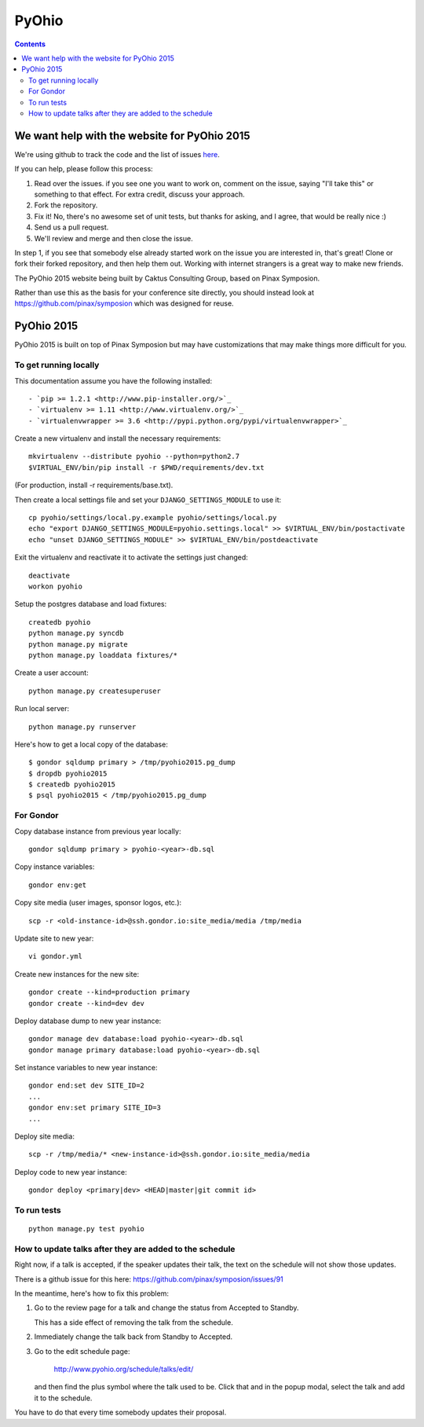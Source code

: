 ++++++
PyOhio
++++++

.. contents::


We want help with the website for PyOhio 2015
=============================================

We're using github to track the code and the list of issues
`here <https://github.com/pyohio/pyohio/issues>`_.

If you can help, please follow this process:

1.  Read over the issues.  if you see one you want to work on, comment
    on the issue, saying "I'll take this" or something to that effect.
    For extra credit, discuss your approach.

2.  Fork the repository.

3.  Fix it!  No, there's no awesome set of unit tests, but thanks for
    asking, and I agree, that would be really nice :)

4.  Send us a pull request.

5.  We'll review and merge and then close the issue.

In step 1, if you see that somebody else already started work on the
issue you are interested in, that's great!  Clone or fork their forked
repository, and then help them out.  Working with internet strangers is
a great way to make new friends.

The PyOhio 2015 website being built by Caktus Consulting Group, based on
Pinax Symposion.

Rather than use this as the basis for your conference site directly, you
should instead look at https://github.com/pinax/symposion which was
designed for reuse.

PyOhio 2015
============

PyOhio 2015 is built on top of Pinax Symposion but may have
customizations that may make things more difficult for you.

To get running locally
----------------------

This documentation assume you have the following installed::

- `pip >= 1.2.1 <http://www.pip-installer.org/>`_
- `virtualenv >= 1.11 <http://www.virtualenv.org/>`_
- `virtualenvwrapper >= 3.6 <http://pypi.python.org/pypi/virtualenvwrapper>`_

Create a new virtualenv and install the necessary requirements::

    mkvirtualenv --distribute pyohio --python=python2.7
    $VIRTUAL_ENV/bin/pip install -r $PWD/requirements/dev.txt

(For production, install -r requirements/base.txt).

Then create a local settings file and set your ``DJANGO_SETTINGS_MODULE`` to use it::

    cp pyohio/settings/local.py.example pyohio/settings/local.py
    echo "export DJANGO_SETTINGS_MODULE=pyohio.settings.local" >> $VIRTUAL_ENV/bin/postactivate
    echo "unset DJANGO_SETTINGS_MODULE" >> $VIRTUAL_ENV/bin/postdeactivate

Exit the virtualenv and reactivate it to activate the settings just changed::

    deactivate
    workon pyohio

Setup the postgres database and load fixtures::

    createdb pyohio
    python manage.py syncdb
    python manage.py migrate
    python manage.py loaddata fixtures/*

Create a user account::

    python manage.py createsuperuser


Run local server::

    python manage.py runserver

Here's how to get a local copy of the database::

    $ gondor sqldump primary > /tmp/pyohio2015.pg_dump
    $ dropdb pyohio2015
    $ createdb pyohio2015
    $ psql pyohio2015 < /tmp/pyohio2015.pg_dump

For Gondor
--------------
Copy database instance from previous year locally::

    gondor sqldump primary > pyohio-<year>-db.sql

Copy instance variables::

    gondor env:get

Copy site media (user images, sponsor logos, etc.)::

    scp -r <old-instance-id>@ssh.gondor.io:site_media/media /tmp/media

Update site to new year::

    vi gondor.yml

Create new instances for the new site::

    gondor create --kind=production primary
    gondor create --kind=dev dev

Deploy database dump to new year instance::

    gondor manage dev database:load pyohio-<year>-db.sql
    gondor manage primary database:load pyohio-<year>-db.sql

Set instance variables to new year instance::

    gondor end:set dev SITE_ID=2
    ...
    gondor env:set primary SITE_ID=3
    ...

Deploy site media::

    scp -r /tmp/media/* <new-instance-id>@ssh.gondor.io:site_media/media

Deploy code to new year instance::

    gondor deploy <primary|dev> <HEAD|master|git commit id>

To run tests
------------

::

    python manage.py test pyohio


How to update talks after they are added to the schedule
--------------------------------------------------------

Right now, if a talk is accepted, if the speaker updates their talk, the
text on the schedule will not show those updates.

There is a github issue for this here: https://github.com/pinax/symposion/issues/91

In the meantime, here's how to fix this problem:

1.  Go to the review page for a talk and change the status from Accepted
    to Standby.

    This has a side effect of removing the talk from the schedule.

2.  Immediately change the talk back from Standby to Accepted.

3.  Go to the edit schedule page:

        http://www.pyohio.org/schedule/talks/edit/

    and then find the plus symbol where the talk used to be. Click that
    and in the popup modal, select the talk and add it to the schedule.

You have to do that every time somebody updates their proposal.

